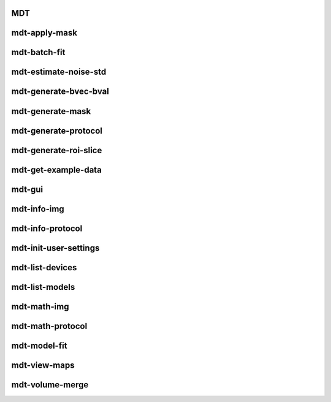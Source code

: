 .. _cli_index_MDT:

MDT
===

.. argparse::
   :ref: mdt.cli_scripts.MDT.get_doc_arg_parser
   :prog: MDT



.. _cli_index_mdt-apply-mask:

mdt-apply-mask
==============

.. argparse::
   :ref: mdt.cli_scripts.mdt_apply_mask.get_doc_arg_parser
   :prog: mdt-apply-mask



.. _cli_index_mdt-batch-fit:

mdt-batch-fit
=============

.. argparse::
   :ref: mdt.cli_scripts.mdt_batch_fit.get_doc_arg_parser
   :prog: mdt-batch-fit



.. _cli_index_mdt-estimate-noise-std:

mdt-estimate-noise-std
======================

.. argparse::
   :ref: mdt.cli_scripts.mdt_estimate_noise_std.get_doc_arg_parser
   :prog: mdt-estimate-noise-std



.. _cli_index_mdt-generate-bvec-bval:

mdt-generate-bvec-bval
======================

.. argparse::
   :ref: mdt.cli_scripts.mdt_generate_bvec_bval.get_doc_arg_parser
   :prog: mdt-generate-bvec-bval



.. _cli_index_mdt-generate-mask:

mdt-generate-mask
=================

.. argparse::
   :ref: mdt.cli_scripts.mdt_generate_mask.get_doc_arg_parser
   :prog: mdt-generate-mask



.. _cli_index_mdt-generate-protocol:

mdt-generate-protocol
=====================

.. argparse::
   :ref: mdt.cli_scripts.mdt_generate_protocol.get_doc_arg_parser
   :prog: mdt-generate-protocol



.. _cli_index_mdt-generate-roi-slice:

mdt-generate-roi-slice
======================

.. argparse::
   :ref: mdt.cli_scripts.mdt_generate_roi_slice.get_doc_arg_parser
   :prog: mdt-generate-roi-slice



.. _cli_index_mdt-get-example-data:

mdt-get-example-data
====================

.. argparse::
   :ref: mdt.cli_scripts.mdt_get_example_data.get_doc_arg_parser
   :prog: mdt-get-example-data



.. _cli_index_mdt-gui:

mdt-gui
=======

.. argparse::
   :ref: mdt.cli_scripts.mdt_gui.get_doc_arg_parser
   :prog: mdt-gui



.. _cli_index_mdt-info-img:

mdt-info-img
============

.. argparse::
   :ref: mdt.cli_scripts.mdt_info_img.get_doc_arg_parser
   :prog: mdt-info-img



.. _cli_index_mdt-info-protocol:

mdt-info-protocol
=================

.. argparse::
   :ref: mdt.cli_scripts.mdt_info_protocol.get_doc_arg_parser
   :prog: mdt-info-protocol



.. _cli_index_mdt-init-user-settings:

mdt-init-user-settings
======================

.. argparse::
   :ref: mdt.cli_scripts.mdt_init_user_settings.get_doc_arg_parser
   :prog: mdt-init-user-settings



.. _cli_index_mdt-list-devices:

mdt-list-devices
================

.. argparse::
   :ref: mdt.cli_scripts.mdt_list_devices.get_doc_arg_parser
   :prog: mdt-list-devices



.. _cli_index_mdt-list-models:

mdt-list-models
===============

.. argparse::
   :ref: mdt.cli_scripts.mdt_list_models.get_doc_arg_parser
   :prog: mdt-list-models



.. _cli_index_mdt-math-img:

mdt-math-img
============

.. argparse::
   :ref: mdt.cli_scripts.mdt_math_img.get_doc_arg_parser
   :prog: mdt-math-img



.. _cli_index_mdt-math-protocol:

mdt-math-protocol
=================

.. argparse::
   :ref: mdt.cli_scripts.mdt_math_protocol.get_doc_arg_parser
   :prog: mdt-math-protocol



.. _cli_index_mdt-model-fit:

mdt-model-fit
=============

.. argparse::
   :ref: mdt.cli_scripts.mdt_model_fit.get_doc_arg_parser
   :prog: mdt-model-fit



.. _cli_index_mdt-view-maps:

mdt-view-maps
=============

.. argparse::
   :ref: mdt.cli_scripts.mdt_view_maps.get_doc_arg_parser
   :prog: mdt-view-maps



.. _cli_index_mdt-volume-merge:

mdt-volume-merge
================

.. argparse::
   :ref: mdt.cli_scripts.mdt_volume_merge.get_doc_arg_parser
   :prog: mdt-volume-merge



